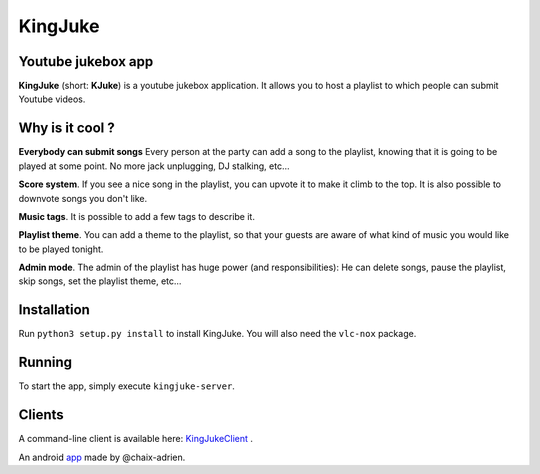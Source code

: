 ========
KingJuke
========

Youtube jukebox app
===================

**KingJuke** (short: **KJuke**) is a youtube jukebox application. It allows
you to host a playlist to which people can submit Youtube videos.

Why is it cool ?
================

**Everybody can submit songs** Every person at the party can add a song to
the playlist, knowing that it is going to be played at some point. No
more jack unplugging, DJ stalking, etc...

**Score system**. If you see a nice song in the playlist, you can upvote it
to make it climb to the top. It is also possible to downvote songs you don't
like.

**Music tags**. It is possible to add a few tags to describe it.

**Playlist theme**. You can add a theme to the playlist, so that your guests
are aware of what kind of music you would like to be played tonight.

**Admin mode**. The admin of the playlist has huge power (and
responsibilities): He can delete songs, pause the playlist, skip songs, set
the playlist theme, etc...

Installation
============

Run ``python3 setup.py install`` to install KingJuke. You will also need the
``vlc-nox`` package.

Running
=======

To start the app, simply execute ``kingjuke-server``.

Clients
=======

A command-line client is available here: KingJukeClient_ .

An android app_ made by @chaix-adrien.

.. Global references and images

.. _KingJukeClient: https://github.com/lukapeschke/kingjukeclient

.. _app: https://github.com/chaix-adrien/KingJukeClient-android
